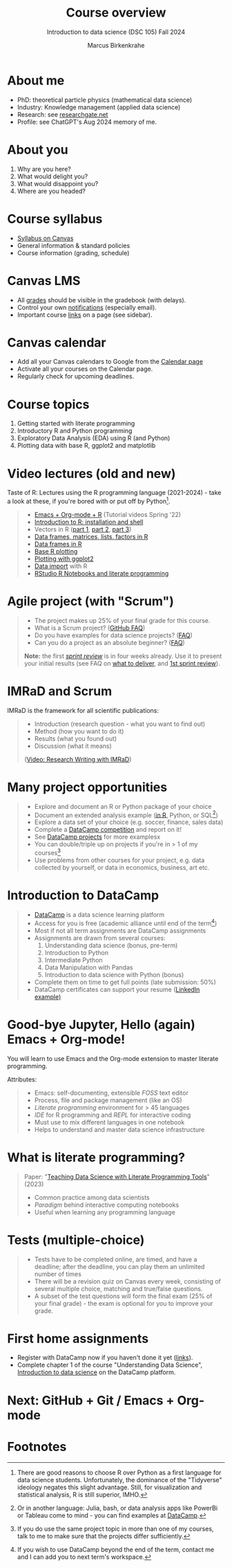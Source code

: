 :REVEAL_PROPERTIES:
#+REVEAL_ROOT: https://cdn.jsdelivr.net/npm/reveal.js
#+REVEAL_REVEAL_JS_VERSION: 4
#+REVEAL_INIT_OPTIONS: transition: 'cube'
#+REVEAL_THEME: black
:END:
#+TITLE: Course overview
#+AUTHOR: Marcus Birkenkrahe
#+SUBTITLE: Introduction to data science (DSC 105) Fall 2024
#+STARTUP: overview hideblocks indent inlineimages
#+options: toc:1 num:nil
#+attr_html: :width 600px
#+property: header-args:R :results output :session *R*
#+property: header-args:python :results output :session *Python* :python python3
* About me
#+attr_html: :width 500px
[[../img/1_pferd.jpeg]]

- PhD: theoretical particle physics (mathematical data science)
- Industry: Knowledge management (applied data science)
- Research: see [[https://www.researchgate.net/profile/Marcus-Birkenkrahe/research][researchgate.net]]
- Profile: see ChatGPT's Aug 2024 memory of me.

* About you
#+attr_html: :width 500px
[[../img/1_universal_converter_box.png]]

1. Why are you here?
2. What would delight you?
3. What would disappoint you?
4. Where are you headed?

* Course syllabus
#+attr_html: :width 400px
[[../img/canvas.png]]

- [[https://lyon.instructure.com/courses/2628/assignments/syllabus][Syllabus on Canvas]]
- General information & standard policies
- Course information (grading, schedule)

* Canvas LMS
#+attr_html: :width 500px
[[../img/1_canvas2.png]]

- All [[https://lyon.instructure.com/courses/2628/gradebook][grades]] should be visible in the gradebook (with delays).
- Control your own [[https://lyon.instructure.com/courses/2628?view=notifications][notifications]] (especially email).
- Important course [[https://lyon.instructure.com/courses/568/pages/course-links][links]] on a page (see sidebar).

* Canvas calendar
#+attr_html: :width 600px:
[[../img/1_canvas_calendar.png]]

- Add all your Canvas calendars to Google from the [[https://lyon.instructure.com/calendar][Calendar page]]
- Activate all your courses on the Calendar page.
- Regularly check for upcoming deadlines.

* Course topics
#+attr_html: :width 450px
[[../img/1_topics.jpg]]

1) Getting started with literate programming
2) Introductory R and Python programming
3) Exploratory Data Analysis (EDA) using R (and Python)
4) Plotting data with base R, ggplot2 and matplotlib

* Video lectures (old and new)
#+attr_html: :width 400px
[[../img/1_lecture.jpg]]

Taste of R: Lectures using the R programming language (2021-2024) -
take a look at these, if you're bored with or put off by Python[fn:1].
#+begin_quote
- [[https://www.youtube.com/playlist?list=PLwgb17bzeNygo8GU6SivwwjsQj9QabqAJ][Emacs + Org-mode + R]] (Tutorial videos Spring '22)
- [[https://www.youtube.com/playlist?list=PL6SfZh1-kWXkLa45V6JeEhNZEXvsmUR1f][Introduction to R: installation and shell]]
- Vectors in R ([[https://www.youtube.com/playlist?list=PL6SfZh1-kWXl3_YDc-8SS5EuG4h1aILHz][part 1]], [[https://www.youtube.com/playlist?list=PL6SfZh1-kWXlA2axuHdNMzhwhuEhtGtlK][part 2]], [[https://www.youtube.com/playlist?list=PL6SfZh1-kWXn0PLpr1dB8NQwkDuThwkf5][part 3]])
- [[https://www.youtube.com/playlist?list=PL6SfZh1-kWXmMY6rKe2dkUUdn41m50-n6][Data frames, matrices, lists, factors in R]]
- [[https://www.youtube.com/playlist?list=PL6SfZh1-kWXlKpHIv66nOhGAFxztXaCEd][Data frames in R]]
- [[https://www.youtube.com/playlist?list=PL6SfZh1-kWXkDVwgn2kXG13Y4SnoWDj9q][Base R plotting]]
- [[https://www.youtube.com/playlist?list=PL6SfZh1-kWXnLB9cVQQKRxtAFFDfyGw0h][Plotting with ggplot2]]
- [[https://www.youtube.com/playlist?list=PLwgb17bzeNyi9RjO0pL48am-Bk6XWol44][Data import]] with R
- [[https://www.youtube.com/playlist?list=PL6SfZh1-kWXl3RimChL59F7lKSDGA97AZ][RStudio R Notebooks and literate programming]]
#+end_quote

* Agile project (with "Scrum")
#+attr_html: :width 700px
[[../img/1_scrum.png]]

#+begin_quote
- The project makes up 25% of your final grade for this course.
- What is a Scrum project? ([[https://github.com/birkenkrahe/org/blob/master/FAQ.org][GitHub FAQ]])
- Do you have examples for data science projects? ([[https://github.com/birkenkrahe/org/blob/master/FAQ.org#do-you-have-project-examples][FAQ]])
- Can you do a project as an absolute beginner? ([[https://github.com/birkenkrahe/org/blob/master/FAQ.org#can-i-do-a-project-as-an-absolute-beginner][FAQ]])

*Note:* the first /[[https://github.com/birkenkrahe/org/blob/master/FAQ.org#what-is-a-sprint-review][sprint review]]/ is in four weeks already. Use it to
present your initial results (see FAQ on [[https://github.com/birkenkrahe/org/blob/master/FAQ.org#what-do-i-need-to-deliver-at-a-sprint-review][what to deliver]], and [[https://github.com/birkenkrahe/org/blob/master/FAQ.org#what-should-we-do-in-the-first-sprint][1st
sprint review]]).
#+end_quote

* IMRaD and Scrum
#+attr_html: :width 700px
[[../img/1_imrad.png]]

IMRaD is the framework for all scientific publications:
#+begin_quote
- Introduction (research question - what you want to find out)
- Method (how you want to do it)
- Results (what you found out)
- Discussion (what it means)

([[https://youtu.be/dip7UwZ3wUM][Video: Research Writing with IMRaD]])
#+end_quote

* Many project opportunities
#+attr_html: :width 400px
[[../img/1_competition.png]]

#+begin_quote
- Explore and document an R or Python package of your choice
- Document an extended analysis example ([[https://www.r-bloggers.com/][in R]], Python, or SQL[fn:3])
- Explore a data set of your choice (e.g. soccer, finance, sales data)
- Complete a [[https://www.datacamp.com/data-science-competitions][DataCamp competition]] and report on it!
- See [[https://app.datacamp.com/learn/projects][DataCamp projects]] for more examplesx
- You can double/triple up on projects if you're in > 1 of my
  courses[fn:4]
- Use problems from other courses for your project, e.g. data
  collected by yourself, or data in economics, business, art etc.
#+end_quote

* Introduction to DataCamp
#+attr_html: :width 500px
[[../img/1_datacamp.png]]
#+begin_quote
- [[https://datacamp.com][DataCamp]] is a data science learning platform
- Access for you is free (academic alliance until end of the
  term[fn:5])
- Most if not all term assignments are DataCamp assignments
- Assignments are drawn from several courses:
  1. Understanding data science (bonus, pre-term)
  2. Introduction to Python 
  3. Intermediate Python
  4. Data Manipulation with Pandas
  5. Introduction to data science with Python (bonus)
- Complete them on time to get full points (late submission: 50%)
- DataCamp certificates can support your resume ([[https://www.linkedin.com/in/birkenkrahe/][LinkedIn example)]]
#+end_quote
* Good-bye Jupyter, Hello (again) Emacs + Org-mode!
#+attr_html: :width 500px
[[../img/1_emacs.png]]

You will learn to use Emacs and the Org-mode extension to master
literate programming.

Attributes:
#+begin_quote
- Emacs: self-documenting, extensible /FOSS/ text editor
- Process, file and package management (like an OS)
- /Literate programming/ environment for > 45 languages
- /IDE/ for R programming and /REPL/ for interactive coding
- Must use to mix different languages in one notebook
- Helps to understand and master data science infrastructure  
#+end_quote

* What is literate programming?
#+attr_html: :width 700px
[[../img/1_litprog.png]]

#+begin_quote
Paper: "[[https://www.mdpi.com/2673-6470/3/3/15][Teaching Data Science with Literate Programming Tools]]" (2023)

- Common practice among data scientists
- /Paradigm/ behind interactive computing notebooks
- Useful when learning any programming language
  
#+end_quote
* Tests (multiple-choice)
#+attr_html: :width 600px
[[../img/1_entry_quiz.png]]

#+begin_quote
- Tests have to be completed online, are timed, and have a deadline;
  after the deadline, you can play them an unlimited number of times
- There will be a revision quiz on Canvas every week, consisting of
  several multiple choice, matching and true/false questions.
- A subset of the test questions will form the final exam (25% of your
  final grade) - the exam is optional for you to improve your grade.
#+end_quote

* First home assignments
#+attr_html: :width 500px
[[../img/home.jpg]]

- Register with DataCamp now if you haven't done it yet ([[https://lyon.instructure.com/courses/2628/pages/course-links][links]]).
- Complete chapter 1 of the course "Understanding Data Science",
  [[https://app.datacamp.com/learn/courses/understanding-data-science][Introduction to data science]] on the DataCamp platform.

* Next: GitHub + Git / Emacs + Org-mode
* Footnotes

[fn:1]There are good reasons to choose R over Python as a first
language for data science students. Unfortunately, the dominance of
the "Tidyverse" ideology negates this slight advantage. Still, for
visualization and statistical analysis, R is still superior, IMHO.

[fn:2]These video lectures follow the GitHub scripts and practice
files, and are motivated by pp. 1-55 of the book by Tuckfield (2023).

[fn:3]Or in another language: Julia, bash, or data analysis apps like
PowerBi or Tableau come to mind - you can find examples at [[https://www.datacamp.com/tutorial][DataCamp]].

[fn:4]If you do use the same project topic in more than one of my
courses, talk to me to make sure that the projects differ
sufficiently.

[fn:5]If you wish to use DataCamp beyond the end of the term, contact
me and I can add you to next term's workspace.
